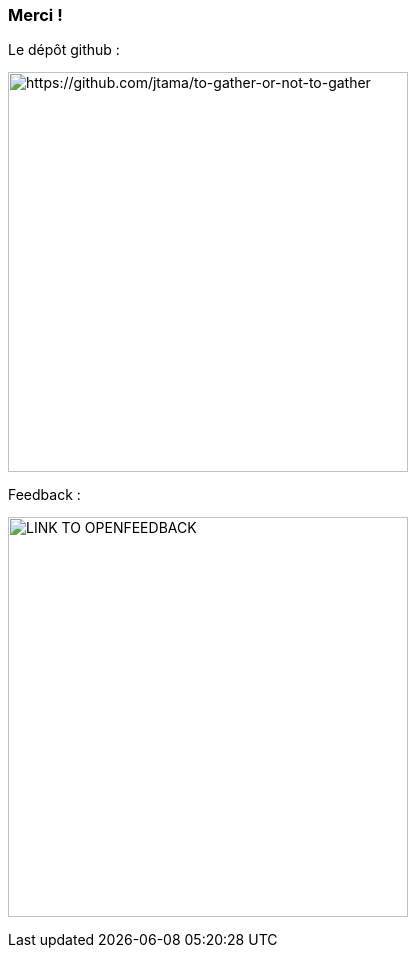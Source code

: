 [.columns]
=== Merci !

[.column]
--
[.important-text.has-text-left.vertical-align-middle]
Le dépôt github :

image:qrcode_github.png[alt="https://github.com/jtama/to-gather-or-not-to-gather",width=400]
--

[.column]
--

[.important-text.has-text-left.vertical-align-middle]
Feedback :

image:qrcode_feedback.png[alt="LINK TO OPENFEEDBACK",width=400]
--
